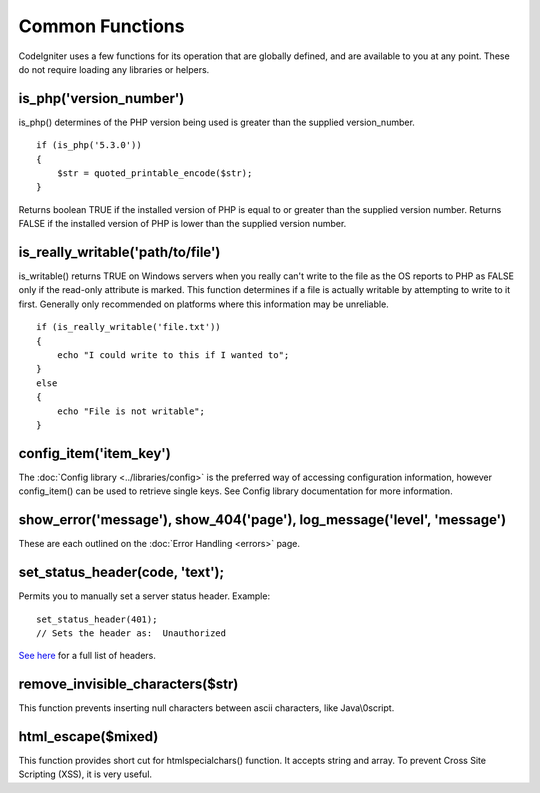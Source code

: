 ################
Common Functions
################

CodeIgniter uses a few functions for its operation that are globally
defined, and are available to you at any point. These do not require
loading any libraries or helpers.

is_php('version_number')
==========================

is_php() determines of the PHP version being used is greater than the
supplied version_number.

::

	if (is_php('5.3.0'))
	{
	    $str = quoted_printable_encode($str);
	}

Returns boolean TRUE if the installed version of PHP is equal to or
greater than the supplied version number. Returns FALSE if the installed
version of PHP is lower than the supplied version number.

is_really_writable('path/to/file')
====================================

is_writable() returns TRUE on Windows servers when you really can't
write to the file as the OS reports to PHP as FALSE only if the
read-only attribute is marked. This function determines if a file is
actually writable by attempting to write to it first. Generally only
recommended on platforms where this information may be unreliable.

::

	if (is_really_writable('file.txt'))
	{
	    echo "I could write to this if I wanted to";
	}
	else
	{
	    echo "File is not writable";
	}

config_item('item_key')
=========================

The :doc:`Config library <../libraries/config>` is the preferred way of
accessing configuration information, however config_item() can be used
to retrieve single keys. See Config library documentation for more
information.

show_error('message'), show_404('page'), log_message('level', 'message')
========================================================================

These are each outlined on the :doc:`Error Handling <errors>` page.

set_status_header(code, 'text');
================================

Permits you to manually set a server status header. Example::

	set_status_header(401);
	// Sets the header as:  Unauthorized

`See here <http://www.w3.org/Protocols/rfc2616/rfc2616-sec10.html>`_ for
a full list of headers.

remove_invisible_characters($str)
===================================

This function prevents inserting null characters between ascii
characters, like Java\\0script.

html_escape($mixed)
====================

This function provides short cut for htmlspecialchars() function. It
accepts string and array. To prevent Cross Site Scripting (XSS), it is
very useful.

